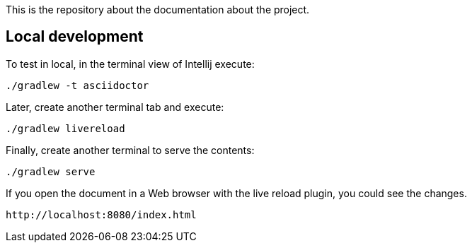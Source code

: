 
This is the repository about the documentation about the project.

## Local development

To test in local, in the terminal view of Intellij execute:

[source]
----
./gradlew -t asciidoctor
----

Later, create another terminal tab and execute:

[source]
----
./gradlew livereload
----

Finally, create another terminal to serve the contents:

[source]
----
./gradlew serve
----

If you open the document in a Web browser with the live reload plugin, you could see the changes.

[source]
----
http://localhost:8080/index.html
----